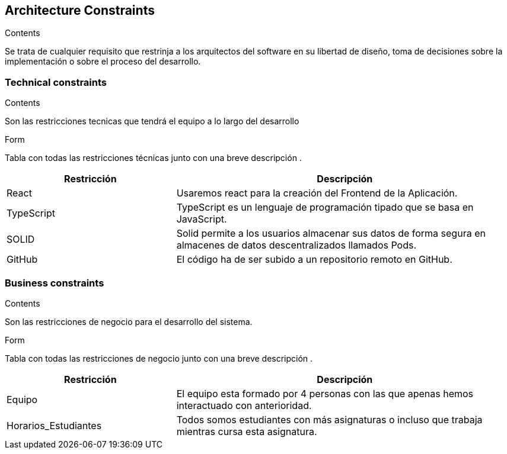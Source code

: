 [[section-architecture-constraints]]
== Architecture Constraints
[role="arc42help"]
****
.Contents
Se trata de cualquier requisito que restrinja a los arquitectos del software
en su libertad de diseño, toma de decisiones sobre la implementación o sobre 
el proceso del desarrollo.
****

=== Technical constraints
[role="arc42help"]
****
.Contents
Son las restricciones tecnicas que tendrá el equipo a lo largo del desarrollo

.Form
Tabla con todas las restricciones técnicas junto con una breve descripción .
****
[options="header",cols="1,2"]
|===
|Restricción|Descripción
|React| Usaremos react para la creación del Frontend de la Aplicación.
|TypeScript|TypeScript es un lenguaje de programación tipado que se basa en JavaScript. 
|SOLID|Solid permite a los usuarios almacenar sus datos de forma segura en almacenes de datos descentralizados llamados Pods.
|GitHub|El código ha de ser subido a un repositorio remoto en GitHub.
|===

=== Business constraints
[role="arc42help"]
****
.Contents
Son las restricciones de negocio para el desarrollo del sistema.

.Form
Tabla con todas las restricciones de negocio junto con una breve descripción .
****

[options="header",cols="1,2"]
|===
|Restricción|Descripción
|Equipo| El equipo esta formado por 4 personas con las que apenas hemos interactuado con anterioridad.
|Horarios_Estudiantes| Todos somos estudiantes con más asignaturas o incluso que trabaja mientras cursa esta asignatura.
|===

